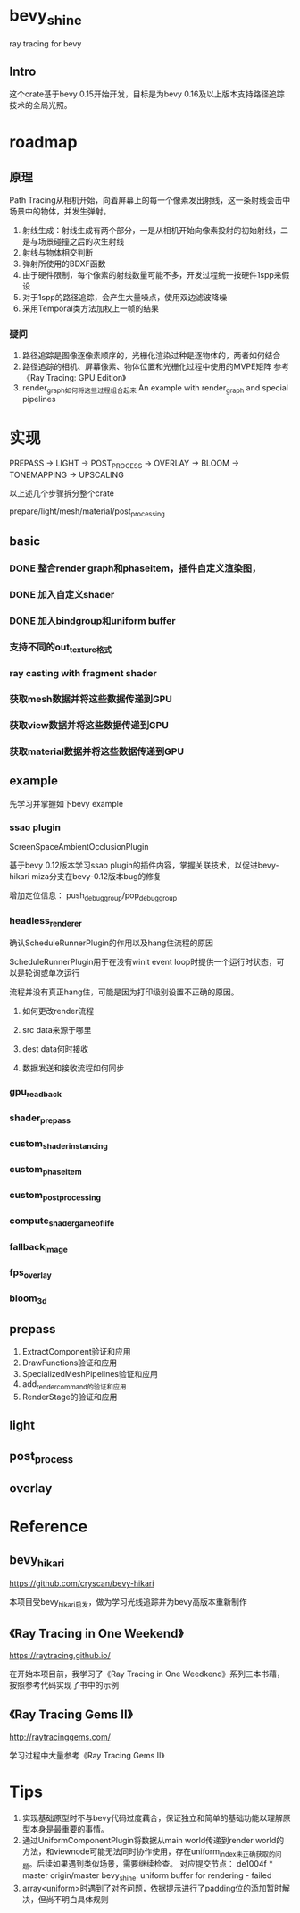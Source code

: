 * bevy_shine
  ray tracing for bevy
** Intro
   这个crate基于bevy 0.15开始开发，目标是为bevy 0.16及以上版本支持路径追踪技术的全局光照。
* roadmap
** 原理
   Path Tracing从相机开始，向着屏幕上的每一个像素发出射线，这一条射线会击中场景中的物体，并发生弹射。

   1. 射线生成：射线生成有两个部分，一是从相机开始向像素投射的初始射线，二是与场景碰撞之后的次生射线
   2. 射线与物体相交判断
   3. 弹射所使用的BDXF函数
   4. 由于硬件限制，每个像素的射线数量可能不多，开发过程统一按硬件1spp来假设
   5. 对于1spp的路径追踪，会产生大量噪点，使用双边滤波降噪
   6. 采用Temporal类方法加权上一帧的结果
*** 疑问
    1. 路径追踪是图像逐像素顺序的，光栅化渲染过种是逐物体的，两者如何结合
    2. 路径追踪的相机、屏幕像素、物体位置和光栅化过程中使用的MVPE矩阵
       参考《Ray Tracing: GPU Edition》
    3. render_graph如何将这些过程组合起来
       An example with render_graph and special pipelines
* 实现
  PREPASS -> LIGHT -> POST_PROCESS -> OVERLAY -> BLOOM -> TONEMAPPING -> UPSCALING

  以上述几个步骤拆分整个crate

  prepare/light/mesh/material/post_processing
** basic
*** DONE 整合render graph和phaseitem，插件自定义渲染图，
*** DONE 加入自定义shader
    :LOGBOOK:
    - State "DONE"       from              [2025-01-09 Thu 19:07] \\
      close with done
    :END:
*** DONE 加入bindgroup和uniform buffer
    :LOGBOOK:
    - State "DONE"       from "TODO"       [2025-01-10 Fri 08:41] \\
      close with finish
    :END:
*** 支持不同的out_texture格式
*** ray casting with fragment shader
*** 获取mesh数据并将这些数据传递到GPU
*** 获取view数据并将这些数据传递到GPU
*** 获取material数据并将这些数据传递到GPU
** example
   先学习并掌握如下bevy example
*** ssao plugin
    ScreenSpaceAmbientOcclusionPlugin

    基于bevy 0.12版本学习ssao plugin的插件内容，掌握关联技术，以促进bevy-hikari miza分支在bevy-0.12版本bug的修复

    增加定位信息： push_debug_group/pop_debug_group
    
*** headless_renderer
    确认ScheduleRunnerPlugin的作用以及hang住流程的原因

    ScheduleRunnerPlugin用于在没有winit event loop时提供一个运行时状态，可以是轮询或单次运行

    流程并没有真正hang住，可能是因为打印级别设置不正确的原因。
**** 如何更改render流程
**** src data来源于哪里
**** dest data何时接收
**** 数据发送和接收流程如何同步
*** gpu_readback
*** shader_prepass
*** custom_shader_instancing
*** custom_phase_item
*** custom_post_processing
*** compute_shader_game_of_life
*** fallback_image
*** fps_overlay
*** bloom_3d
** prepass
   1. ExtractComponent验证和应用
   2. DrawFunctions验证和应用
   3. SpecializedMeshPipelines验证和应用
   4. add_render_command的验证和应用
   5. RenderStage的验证和应用
** light
** post_process
** overlay
* Reference
** bevy_hikari
   https://github.com/cryscan/bevy-hikari

   本项目受bevy_hikari启发，做为学习光线追踪并为bevy高版本重新制作
** 《Ray Tracing in One Weekend》
   https://raytracing.github.io/

   在开始本项目前，我学习了《Ray Tracing in One Weedkend》系列三本书藉，按照参考代码实现了书中的示例
** 《Ray Tracing Gems II》
   http://raytracinggems.com/

   学习过程中大量参考《Ray Tracing Gems II》
* Tips
  1. 实现基础原型时不与bevy代码过度藕合，保证独立和简单的基础功能以理解原型本身是最重要的事情。
  2. 通过UniformComponentPlugin将数据从main world传递到render world的方法，和viewnode可能无法同时协作使用，存在uniform_index未正确获取的问题。后续如果遇到类似场景，需要继续检查。
     对应提交节点： de1004f * master origin/master bevy_shine: uniform buffer for rendering - failed
  3. array<uniform>时遇到了对齐问题，依据提示进行了padding位的添加暂时解决，但尚不明白具体规则
